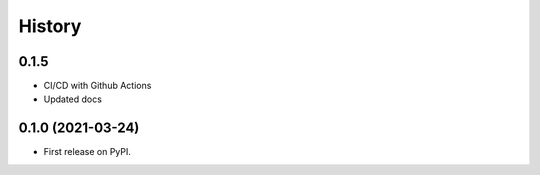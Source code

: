 .. :changelog:

History
-------

0.1.5
++++++++++++++++++

* CI/CD with Github Actions
* Updated docs


0.1.0 (2021-03-24)
++++++++++++++++++

* First release on PyPI.
